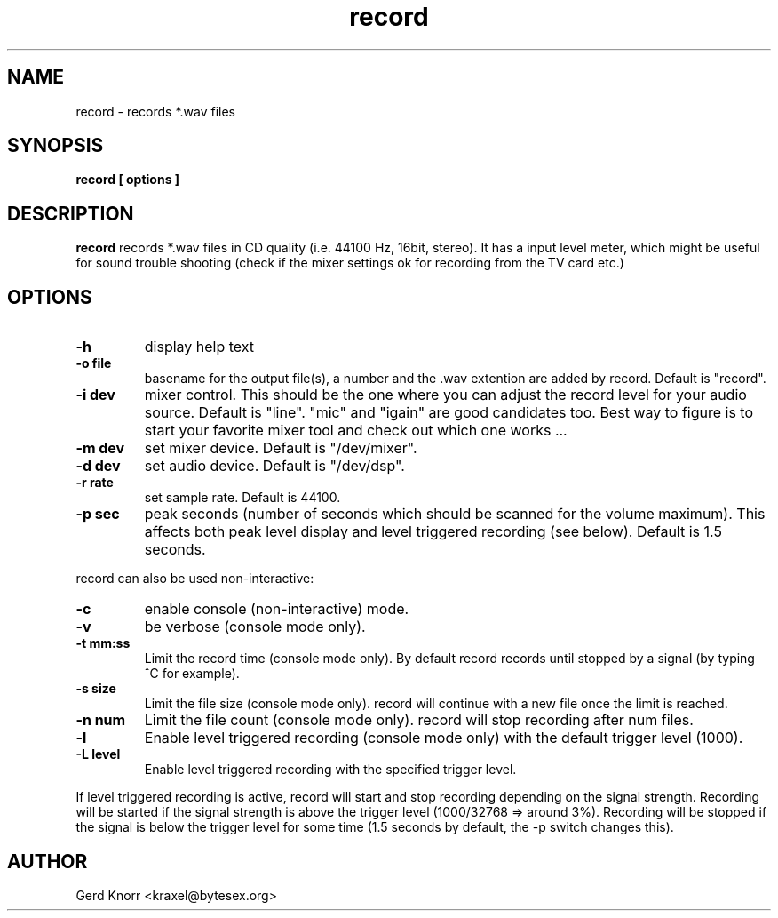 .TH record 1 "(c) Gerd Knorr"
.SH NAME
record - records *.wav files
.SH SYNOPSIS
.B record [ options ]
.SH DESCRIPTION
.B record
records *.wav files in CD quality (i.e. 44100 Hz, 16bit, stereo).
It has a input level meter, which might be useful for sound trouble
shooting (check if the mixer settings ok for recording from the
TV card etc.)
.SH OPTIONS
.TP
.B -h
display help text
.TP
.B -o file
basename for the output file(s), a number and the .wav
extention are added by record.  Default is "record".
.TP
.B -i dev
mixer control.  This should be the one where you can adjust the record
level for your audio source.  Default is "line".  "mic" and "igain"
are good candidates too.  Best way to figure is to start your favorite
mixer tool and check out which one works ...
.TP
.B -m dev
set mixer device.  Default is "/dev/mixer".
.TP
.B -d dev
set audio device.  Default is "/dev/dsp".
.TP
.B -r rate
set sample rate.  Default is 44100.
.TP
.B -p sec
peak seconds (number of seconds which should be scanned for the volume
maximum).  This affects both peak level display and level triggered
recording (see below).  Default is 1.5 seconds.
.P
record can also be used non-interactive:
.TP
.B -c
enable console (non-interactive) mode.
.TP
.B -v
be verbose (console mode only).
.TP
.B -t mm:ss
Limit the record time (console mode only).  By default record records
until stopped by a signal (by typing ^C for example).
.TP
.B -s size
Limit the file size (console mode only).  record will continue with
a new file once the limit is reached.
.TP
.B -n num
Limit the file count (console mode only).  record will stop recording
after num files.
.TP
.B -l
Enable level triggered recording (console mode only) with the default
trigger level (1000).
.TP
.B -L level
Enable level triggered recording with the specified trigger level.
.P
If level triggered recording is active, record will start and stop
recording depending on the signal strength.  Recording will be started
if the signal strength is above the trigger level (1000/32768 =>
around 3%).  Recording will be stopped if the signal is below the
trigger level for some time (1.5 seconds by default, the -p switch
changes this).
.SH AUTHOR
Gerd Knorr <kraxel@bytesex.org>
